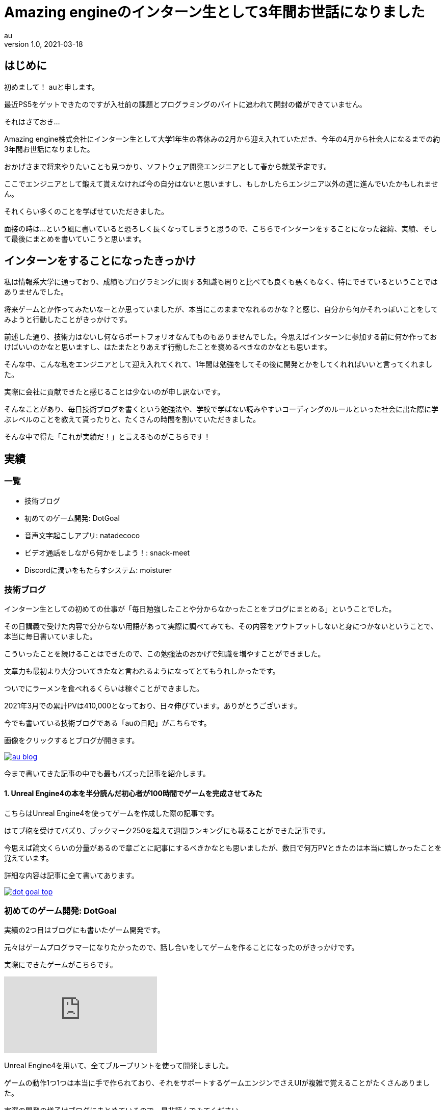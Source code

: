 // 記事は"/static/posts"ディレクトリに置く

= Amazing engineのインターン生として3年間お世話になりました
// タイトル
au
// 姓 名 <メールアドレス(省略可)>
v1.0, 2021-03-18
//ヴァージョン(省略可), 日時("YYYY-MM-DD HH:MM"の形式で記述)
:page-category: 社内
// カテゴリー([プログラミング、インフラ、ゲーム、社内、その他]から選択)
:page-thumbnail: /images/au/au-graduate-intern/amazingengine-icon32.png
// サムネイル("/images/(ファイル名)"の形式で記述)
// 画像は"/static/images"に置く


// ここから本文
== はじめに +

初めまして！ auと申します。 +

最近PS5をゲットできたのですが入社前の課題とプログラミングのバイトに追われて開封の儀ができていません。 +

それはさておき… +

Amazing engine株式会社にインターン生として大学1年生の春休みの2月から迎え入れていただき、今年の4月から社会人になるまでの約3年間お世話になりました。 +

おかげさまで将来やりたいことも見つかり、ソフトウェア開発エンジニアとして春から就業予定です。 +

ここでエンジニアとして鍛えて貰えなければ今の自分はないと思いますし、もしかしたらエンジニア以外の道に進んでいたかもしれません。 +

それくらい多くのことを学ばせていただきました。 +

面接の時は…という風に書いていると恐ろしく長くなってしまうと思うので、こちらでインターンをすることになった経緯、実績、そして最後にまとめを書いていこうと思います。 +

== インターンをすることになったきっかけ +

私は情報系大学に通っており、成績もプログラミングに関する知識も周りと比べても良くも悪くもなく、特にできているということではありませんでした。 +

将来ゲームとか作ってみたいなーとか思っていましたが、本当にこのままでなれるのかな？と感じ、自分から何かそれっぽいことをしてみようと行動したことがきっかけです。 +

前述した通り、技術力はないし何ならポートフォリオなんてものもありませんでした。今思えばインターンに参加する前に何か作っておけばいいのかなと思いますし、はたまたとりあえず行動したことを褒めるべきなのかなとも思います。 +

そんな中、こんな私をエンジニアとして迎え入れてくれて、1年間は勉強をしてその後に開発とかをしてくれればいいと言ってくれました。 +

実際に会社に貢献できたと感じることは少ないのが申し訳ないです。 +

そんなことがあり、毎日技術ブログを書くという勉強法や、学校で学ばない読みやすいコーディングのルールといった社会に出た際に学ぶレベルのことを教えて貰ったりと、たくさんの時間を割いていただきました。 +

そんな中で得た「これが実績だ！」と言えるものがこちらです！ +

== 実績

=== 一覧 +

* 技術ブログ
* 初めてのゲーム開発: DotGoal
* 音声文字起こしアプリ: natadecoco
* ビデオ通話をしながら何かをしよう！: snack-meet
* Discordに潤いをもたらすシステム: moisturer

=== 技術ブログ

インターン生としての初めての仕事が「毎日勉強したことや分からなかったことをブログにまとめる」ということでした。 +

その日講義で受けた内容で分からない用語があって実際に調べてみても、その内容をアウトプットしないと身につかないということで、本当に毎日書いていました。 +

こういったことを続けることはできたので、この勉強法のおかげで知識を増やすことができました。 +

文章力も最初より大分ついてきたなと言われるようになってとてもうれしかったです。 +

ついでにラーメンを食べれるくらいは稼ぐことができました。 +

2021年3月での累計PVは410,000となっており、日々伸びています。ありがとうございます。 +

今でも書いている技術ブログである「auの日記」がこちらです。 +

画像をクリックするとブログが開きます。 +

image::au/au-graduate-intern/au_blog.png[link=https://program-shoshinsya.hatenablog.com/]

今まで書いてきた記事の中でも最もバズった記事を紹介します。 +

==== 1. Unreal Engine4の本を半分読んだ初心者が100時間でゲームを完成させてみた

こちらはUnreal Engine4を使ってゲームを作成した際の記事です。 +

はてブ砲を受けてバズり、ブックマーク250を超えて週間ランキングにも載ることができた記事です。 +

今思えば論文くらいの分量があるので章ごとに記事にするべきかなとも思いましたが、数日で何万PVときたのは本当に嬉しかったことを覚えています。 +

詳細な内容は記事に全て書いてあります。 +

image::au/au-graduate-intern/dot_goal_top.png[link=https://program-shoshinsya.hatenablog.com/entry/2019/03/21/171000]

=== 初めてのゲーム開発: DotGoal

実績の2つ目はブログにも書いたゲーム開発です。 +

元々はゲームプログラマーになりたかったので、話し合いをしてゲームを作ることになったのがきっかけです。 +

実際にできたゲームがこちらです。 +

video::Vo8OKn_cKwU[youtube]

Unreal Engine4を用いて、全てブループリントを使って開発しました。 +

ゲームの動作1つ1つは本当に手で作られており、それをサポートするゲームエンジンでさえUIが複雑で覚えることがたくさんありました。 +

実際の開発の様子はブログにまとめているので、是非読んでみてください。 +

image::au/au-graduate-intern/dot_goal_top.png[link=https://program-shoshinsya.hatenablog.com/entry/2019/03/21/171000]

=== 音声文字起こしアプリ: natadecoco

実績の3つ目は音声を文字起こしして繋ぎ合わせることができる「natadecoco」というアプリです。 +

初めて？社長からこんなアプリのアイデアがあるからアプリにしてくれと言われてSwiftを使って作成しました。 +

Speech-to-TextというAPIを使い、音声を認識して候補として出てくる文字をつなげることでメモができるアプリです。 +

実際に動かしていたアプリの写真などは残っていなかったので載せることができないですが、APIの使い方からSwiftの記述の仕方などなど大量に調べたことを覚えています。 +

=== ビデオ通話をしながら何かをしよう！: snack-meet

実績の4つ目はビデオ通話をしながら自由に機能を拡張できる「snack-meet」というアプリです。

画像をクリックすると開発について書いた記事に遷移します。 +

image::au/au-graduate-intern/snack_meet_top.png[link=https://program-shoshinsya.hatenablog.com/entry/2020/07/01/221000]

コロナウイルスの影響で身篭り需要が高まっていたことから、ビデオ通話アプリが活躍していましたが、ビデオの画面を常に出しながら作業ができれば面白いのではないかということから作りました。

これはVue.jsで作成されており、ビデオ通話をしている画面の周りに機能を拡張できる「パネル」があります。 +

あとはエンジニア次第で自由に扱いやすくカスタマイズ！ +

大変だったこととして、ユーザが使いやすいデザインについて考えたり、ユースケースを出すなど今までやらなかった設計をしたことがありました。 +

今までVue.jsをやってこなかったからどうすればいいのか分からなかったり、答えがないことを考えることは奥深くて経験値が圧倒的に足りないと感じました。 +

そんなsnack-meetですがGitHubで公開しています！ +

GitHub: https://github.com/au-niji/snack-meet

=== Discordに潤いをもたらすシステム: moisturer

実績の5つ目は社長の「Discordが寂しい」という要望から生まれたmoisturerというアプリです。 +

image::au/au-graduate-intern/moisturer.png[]

PythonでWebサイトのスクレイピングを行い、対象のDiscordに整形した形で送信します。 +

どんな情報があってどんな形式なら送信できるのか、Redisにどんなキーなら早くできそうかということを考えて楽しかったことを覚えています。ヒントをいっぱいもらいましたが・・・。 +

== 終わりに

Amazing engineでのインターンを通して、大学生活を送っているだけじゃ経験できないことをたくさん得ることができました。 +

そして、自分には計画的に何かをするということは足らず、どうにか対策をしなければならないということにも気づくことができました。 +

そのおかげで現在ではなりたい職に就くことができたと思うし、プログラミングでバイトができるまでに技術レベルを高めることができました。 +

もし、将来エンジニアになりたいけど何だか不安だな…という学生がいたら、自分が「こうすれば良いんじゃね？」と思ったことをやってみてください。その選択肢の1つにインターンがあると思います。 +

ここまで面倒を見てもらえるインターンもなかったと思います。 +

この場を借りて感謝を伝えたいと思います。 +

ありがとうございました。今後ともよろしくお願い致します。 +
